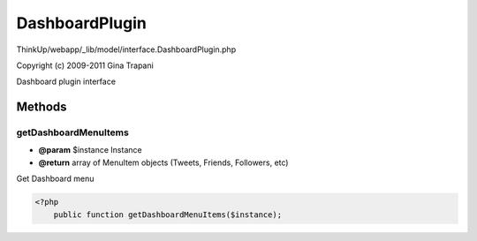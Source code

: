 DashboardPlugin
===============

ThinkUp/webapp/_lib/model/interface.DashboardPlugin.php

Copyright (c) 2009-2011 Gina Trapani

Dashboard plugin interface



Methods
-------

getDashboardMenuItems
~~~~~~~~~~~~~~~~~~~~~
* **@param** $instance Instance
* **@return** array of MenuItem objects (Tweets, Friends, Followers, etc)


Get Dashboard menu

.. code-block:: php5

    <?php
        public function getDashboardMenuItems($instance);




